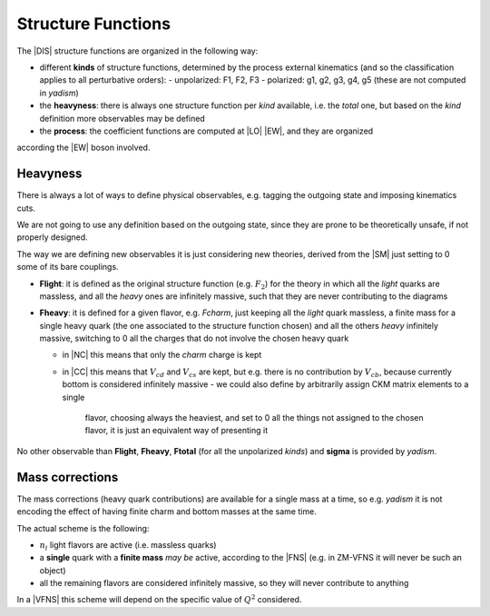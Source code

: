 Structure Functions
===================

The |DIS| structure functions are organized in the following way:

- different **kinds** of structure functions, determined by the process external
  kinematics (and so the classification applies to all perturbative orders):
  - unpolarized: F1, F2, F3 
  - polarized: g1, g2, g3, g4, g5 (these are not computed in `yadism`)
- the **heavyness**: there is always one structure function per *kind*
  available, i.e. the *total* one, but based on the *kind* definition more
  observables may be defined
- the **process**: the coefficient functions are computed at |LO| |EW|, and they are organized
according the |EW| boson involved.

Heavyness
~~~~~~~~~

There is always a lot of ways to define physical observables, e.g. tagging the
outgoing state and imposing kinematics cuts.

We are not going to use any definition based on the outgoing state, since they
are prone to be theoretically unsafe, if not properly designed.

The way we are defining new observables it is just considering new theories,
derived from the |SM| just setting to 0 some of its bare couplings.

- **Flight**: it is defined as the original structure function (e.g.
  :math:`F_2`) for the theory in which all the *light* quarks are massless, and
  all the *heavy* ones are infinitely massive, such that they are never
  contributing to the diagrams
- **Fheavy**: it is defined for a given flavor, e.g. *Fcharm*, just keeping
  all the *light* quark massless, a finite mass for a single heavy quark (the
  one associated to the structure function chosen) and all the others *heavy*
  infinitely massive, switching to 0 all the charges that do not involve the
  chosen heavy quark

  - in |NC| this means that only the *charm* charge is kept
  - in |CC| this means that :math:`V_{cd}` and :math:`V_{cs}` are kept, but e.g.
    there is no contribution by :math:`V_{cb}`, because currently bottom is
    considered infinitely massive
    - we could also define by arbitrarily assign CKM matrix elements to a single
      flavor, choosing always the heaviest, and set to 0 all the things not
      assigned to the chosen flavor, it is just an equivalent way of presenting
      it

No other observable than **Flight**, **Fheavy**, **Ftotal** (for all the
unpolarized *kinds*) and **sigma** is provided by `yadism`.

Mass corrections
~~~~~~~~~~~~~~~~

The mass corrections (heavy quark contributions) are available for a single
mass at a time, so e.g. `yadism` it is not encoding the effect of having finite
charm and bottom masses at the same time.

The actual scheme is the following:

- :math:`n_l` light flavors are active (i.e. massless quarks)
- a **single** quark with a **finite mass** *may be* active, according to the
  |FNS| (e.g. in ZM-VFNS it will never be such an object)
- all the remaining flavors are considered infinitely massive, so they will
  never contribute to anything

In a |VFNS| this scheme will depend on the specific value of :math:`Q^2`
considered.

